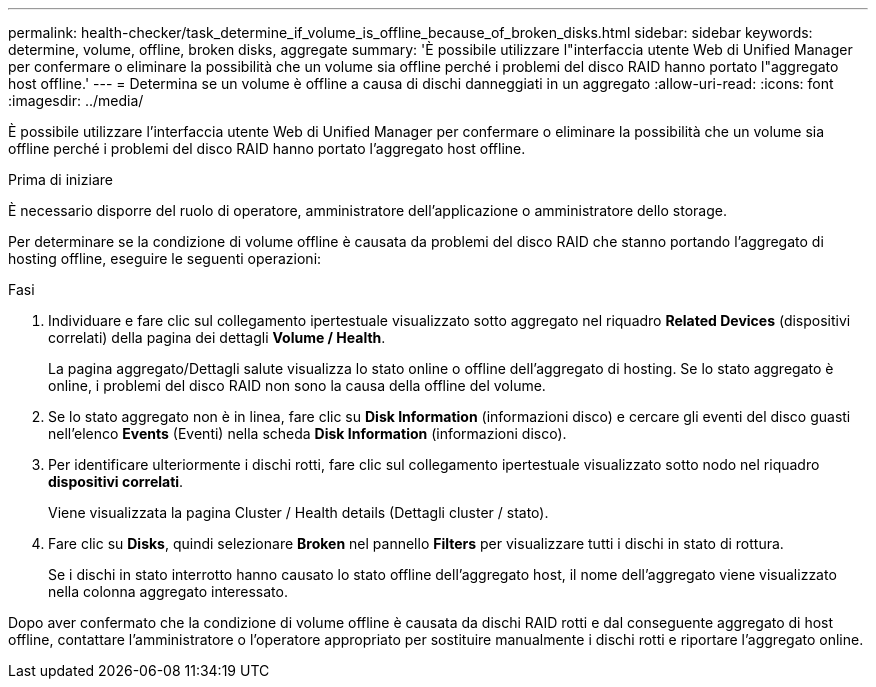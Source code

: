 ---
permalink: health-checker/task_determine_if_volume_is_offline_because_of_broken_disks.html 
sidebar: sidebar 
keywords: determine, volume, offline, broken disks, aggregate 
summary: 'È possibile utilizzare l"interfaccia utente Web di Unified Manager per confermare o eliminare la possibilità che un volume sia offline perché i problemi del disco RAID hanno portato l"aggregato host offline.' 
---
= Determina se un volume è offline a causa di dischi danneggiati in un aggregato
:allow-uri-read: 
:icons: font
:imagesdir: ../media/


[role="lead"]
È possibile utilizzare l'interfaccia utente Web di Unified Manager per confermare o eliminare la possibilità che un volume sia offline perché i problemi del disco RAID hanno portato l'aggregato host offline.

.Prima di iniziare
È necessario disporre del ruolo di operatore, amministratore dell'applicazione o amministratore dello storage.

Per determinare se la condizione di volume offline è causata da problemi del disco RAID che stanno portando l'aggregato di hosting offline, eseguire le seguenti operazioni:

.Fasi
. Individuare e fare clic sul collegamento ipertestuale visualizzato sotto aggregato nel riquadro *Related Devices* (dispositivi correlati) della pagina dei dettagli *Volume / Health*.
+
La pagina aggregato/Dettagli salute visualizza lo stato online o offline dell'aggregato di hosting. Se lo stato aggregato è online, i problemi del disco RAID non sono la causa della offline del volume.

. Se lo stato aggregato non è in linea, fare clic su *Disk Information* (informazioni disco) e cercare gli eventi del disco guasti nell'elenco *Events* (Eventi) nella scheda *Disk Information* (informazioni disco).
. Per identificare ulteriormente i dischi rotti, fare clic sul collegamento ipertestuale visualizzato sotto nodo nel riquadro *dispositivi correlati*.
+
Viene visualizzata la pagina Cluster / Health details (Dettagli cluster / stato).

. Fare clic su *Disks*, quindi selezionare *Broken* nel pannello *Filters* per visualizzare tutti i dischi in stato di rottura.
+
Se i dischi in stato interrotto hanno causato lo stato offline dell'aggregato host, il nome dell'aggregato viene visualizzato nella colonna aggregato interessato.



Dopo aver confermato che la condizione di volume offline è causata da dischi RAID rotti e dal conseguente aggregato di host offline, contattare l'amministratore o l'operatore appropriato per sostituire manualmente i dischi rotti e riportare l'aggregato online.
